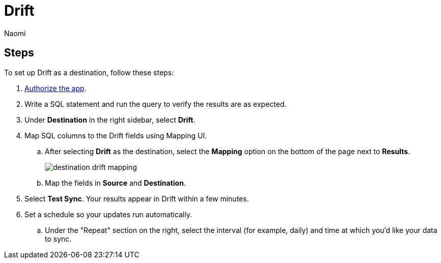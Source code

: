 = Drift
:last_updated: 7/21/22
:author: Naomi
:linkattrs:
:experimental:
:page-layout: default-seekwell
:description: Set up Drift as a destination from SeekWell.

// destination

== Steps

To set up Drift as a destination, follow these steps:

. link:https://dev.drift.com/authorize?response_type=code&client_id=5ZdJBsrOtKuzOds6LW8VngxHEDrlIiZE&redirect_uri=https://seekwell.io/drift1&state=abc123[Authorize the app,window=_blank].

. Write a SQL statement and run the query to verify the results are as expected.

. Under *Destination* in the right sidebar, select *Drift*.

. Map SQL columns to the Drift fields using Mapping UI.

.. After selecting *Drift* as the destination, select the *Mapping* option on the bottom of the page next to *Results*.
+
image:destination-drift-mapping.png[]

.. Map the fields in *Source* and *Destination*.

. Select *Test Sync*. Your results appear in Drift within a few minutes.

. Set a schedule so your updates run automatically.

.. Under the "Repeat" section on the right, select the interval (for example, daily) and time at which you'd like your data to sync.
